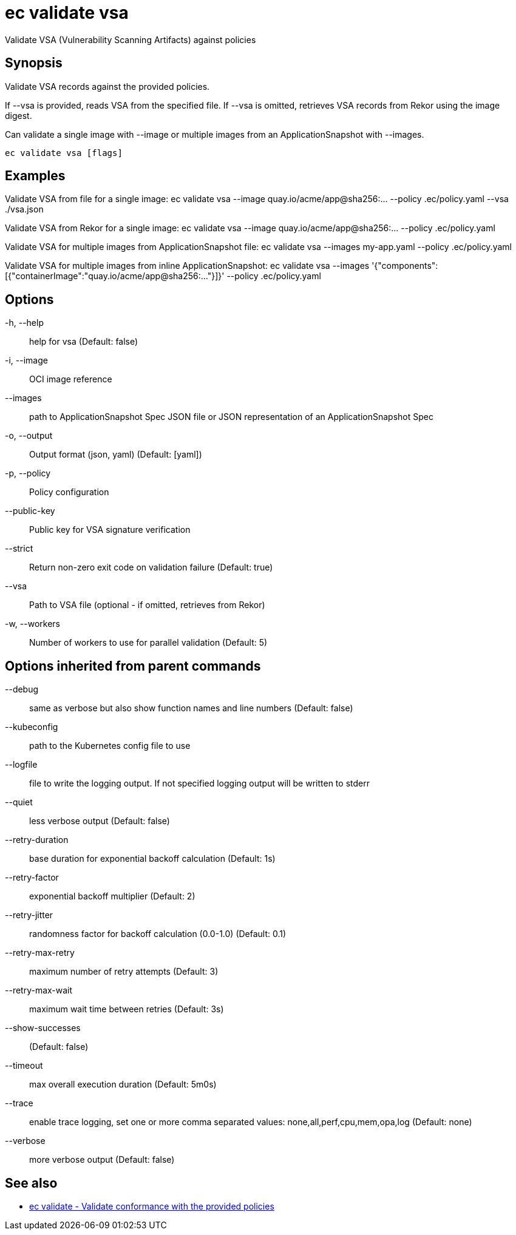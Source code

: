 = ec validate vsa

Validate VSA (Vulnerability Scanning Artifacts) against policies

== Synopsis

Validate VSA records against the provided policies.

If --vsa is provided, reads VSA from the specified file.
If --vsa is omitted, retrieves VSA records from Rekor using the image digest.

Can validate a single image with --image or multiple images from an ApplicationSnapshot
with --images.

[source,shell]
----
ec validate vsa [flags]
----

== Examples
Validate VSA from file for a single image:
  ec validate vsa --image quay.io/acme/app@sha256:... --policy .ec/policy.yaml --vsa ./vsa.json

Validate VSA from Rekor for a single image:
  ec validate vsa --image quay.io/acme/app@sha256:... --policy .ec/policy.yaml

Validate VSA for multiple images from ApplicationSnapshot file:
  ec validate vsa --images my-app.yaml --policy .ec/policy.yaml

Validate VSA for multiple images from inline ApplicationSnapshot:
  ec validate vsa --images '{"components":[{"containerImage":"quay.io/acme/app@sha256:..."}]}' --policy .ec/policy.yaml

== Options

-h, --help:: help for vsa (Default: false)
-i, --image:: OCI image reference
--images:: path to ApplicationSnapshot Spec JSON file or JSON representation of an ApplicationSnapshot Spec
-o, --output:: Output format (json, yaml) (Default: [yaml])
-p, --policy:: Policy configuration
--public-key:: Public key for VSA signature verification
--strict:: Return non-zero exit code on validation failure (Default: true)
--vsa:: Path to VSA file (optional - if omitted, retrieves from Rekor)
-w, --workers:: Number of workers to use for parallel validation (Default: 5)

== Options inherited from parent commands

--debug:: same as verbose but also show function names and line numbers (Default: false)
--kubeconfig:: path to the Kubernetes config file to use
--logfile:: file to write the logging output. If not specified logging output will be written to stderr
--quiet:: less verbose output (Default: false)
--retry-duration:: base duration for exponential backoff calculation (Default: 1s)
--retry-factor:: exponential backoff multiplier (Default: 2)
--retry-jitter:: randomness factor for backoff calculation (0.0-1.0) (Default: 0.1)
--retry-max-retry:: maximum number of retry attempts (Default: 3)
--retry-max-wait:: maximum wait time between retries (Default: 3s)
--show-successes::  (Default: false)
--timeout:: max overall execution duration (Default: 5m0s)
--trace:: enable trace logging, set one or more comma separated values: none,all,perf,cpu,mem,opa,log (Default: none)
--verbose:: more verbose output (Default: false)

== See also

 * xref:ec_validate.adoc[ec validate - Validate conformance with the provided policies]
